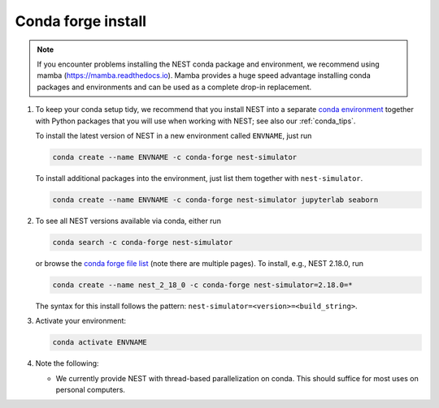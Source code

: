 .. _conda_forge_install:

Conda forge install
===================

.. note:: If you encounter problems installing the NEST conda package and 
   environment, we recommend using mamba (https://mamba.readthedocs.io). 
   Mamba provides a huge speed advantage installing conda packages and 
   environments and can be used as a complete drop-in replacement.

1. To keep your conda setup tidy, we recommend that you install NEST into
   a separate `conda environment <https://docs.conda.io/projects/conda/en/latest/user-guide/tasks/manage-environments.html>`_
   together with Python packages that you will use when working with NEST;
   see also our :ref:`conda_tips`.

   To install the latest version of NEST in a new environment called ``ENVNAME``, just run

   .. code-block:: sh

      conda create --name ENVNAME -c conda-forge nest-simulator

   To install additional packages into the environment, just list them together with ``nest-simulator``.

   .. code-block:: sh

      conda create --name ENVNAME -c conda-forge nest-simulator jupyterlab seaborn

#. To see all NEST versions available via conda, either run

   .. code-block:: sh

      conda search -c conda-forge nest-simulator

   or browse the `conda forge file list
   <https://anaconda.org/conda-forge/nest-simulator/files>`_ (note
   there are multiple pages). To install, e.g., NEST 2.18.0, run

   .. code-block:: sh

      conda create --name nest_2_18_0 -c conda-forge nest-simulator=2.18.0=*

   The syntax for this install follows the pattern: ``nest-simulator=<version>=<build_string>``.

#. Activate your environment:

   .. code-block:: sh

      conda activate ENVNAME

#. Note the following:

   - We currently provide NEST with thread-based parallelization on conda. This should suffice for most
     uses on personal computers.
